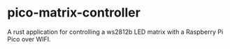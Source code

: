 * pico-matrix-controller
A rust application for controlling a ws2812b LED matrix with a Raspberry Pi Pico over WIFI.
